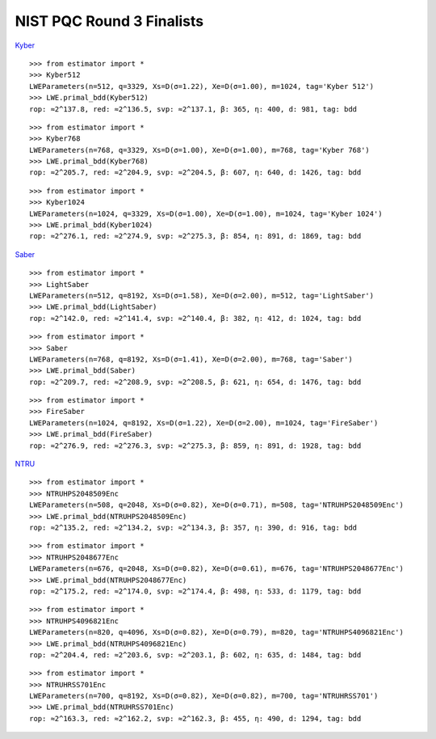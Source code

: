 NIST PQC Round 3 Finalists
==========================

`Kyber <https://pq-crystals.org/kyber/data/kyber-specification-round3-20210804.pdf>`__

::

   >>> from estimator import *
   >>> Kyber512
   LWEParameters(n=512, q=3329, Xs=D(σ=1.22), Xe=D(σ=1.00), m=1024, tag='Kyber 512')
   >>> LWE.primal_bdd(Kyber512)
   rop: ≈2^137.8, red: ≈2^136.5, svp: ≈2^137.1, β: 365, η: 400, d: 981, tag: bdd

::

   >>> from estimator import *
   >>> Kyber768
   LWEParameters(n=768, q=3329, Xs=D(σ=1.00), Xe=D(σ=1.00), m=768, tag='Kyber 768')
   >>> LWE.primal_bdd(Kyber768)
   rop: ≈2^205.7, red: ≈2^204.9, svp: ≈2^204.5, β: 607, η: 640, d: 1426, tag: bdd

::

   >>> from estimator import *
   >>> Kyber1024
   LWEParameters(n=1024, q=3329, Xs=D(σ=1.00), Xe=D(σ=1.00), m=1024, tag='Kyber 1024')
   >>> LWE.primal_bdd(Kyber1024)
   rop: ≈2^276.1, red: ≈2^274.9, svp: ≈2^275.3, β: 854, η: 891, d: 1869, tag: bdd

`Saber <https://www.esat.kuleuven.be/cosic/pqcrypto/saber/files/saberspecround3.pdf>`__

::

   >>> from estimator import *
   >>> LightSaber
   LWEParameters(n=512, q=8192, Xs=D(σ=1.58), Xe=D(σ=2.00), m=512, tag='LightSaber')
   >>> LWE.primal_bdd(LightSaber)
   rop: ≈2^142.0, red: ≈2^141.4, svp: ≈2^140.4, β: 382, η: 412, d: 1024, tag: bdd

::

   >>> from estimator import *
   >>> Saber
   LWEParameters(n=768, q=8192, Xs=D(σ=1.41), Xe=D(σ=2.00), m=768, tag='Saber')
   >>> LWE.primal_bdd(Saber)
   rop: ≈2^209.7, red: ≈2^208.9, svp: ≈2^208.5, β: 621, η: 654, d: 1476, tag: bdd

::

   >>> from estimator import *
   >>> FireSaber
   LWEParameters(n=1024, q=8192, Xs=D(σ=1.22), Xe=D(σ=2.00), m=1024, tag='FireSaber')
   >>> LWE.primal_bdd(FireSaber)
   rop: ≈2^276.9, red: ≈2^276.3, svp: ≈2^275.3, β: 859, η: 891, d: 1928, tag: bdd


`NTRU <https://ntru.org/f/ntru-20190330.pdf>`__

::

   >>> from estimator import *
   >>> NTRUHPS2048509Enc
   LWEParameters(n=508, q=2048, Xs=D(σ=0.82), Xe=D(σ=0.71), m=508, tag='NTRUHPS2048509Enc')
   >>> LWE.primal_bdd(NTRUHPS2048509Enc)
   rop: ≈2^135.2, red: ≈2^134.2, svp: ≈2^134.3, β: 357, η: 390, d: 916, tag: bdd

::

   >>> from estimator import *
   >>> NTRUHPS2048677Enc
   LWEParameters(n=676, q=2048, Xs=D(σ=0.82), Xe=D(σ=0.61), m=676, tag='NTRUHPS2048677Enc')
   >>> LWE.primal_bdd(NTRUHPS2048677Enc)
   rop: ≈2^175.2, red: ≈2^174.0, svp: ≈2^174.4, β: 498, η: 533, d: 1179, tag: bdd

::

   >>> from estimator import *
   >>> NTRUHPS4096821Enc
   LWEParameters(n=820, q=4096, Xs=D(σ=0.82), Xe=D(σ=0.79), m=820, tag='NTRUHPS4096821Enc')
   >>> LWE.primal_bdd(NTRUHPS4096821Enc)
   rop: ≈2^204.4, red: ≈2^203.6, svp: ≈2^203.1, β: 602, η: 635, d: 1484, tag: bdd

::

   >>> from estimator import *
   >>> NTRUHRSS701Enc
   LWEParameters(n=700, q=8192, Xs=D(σ=0.82), Xe=D(σ=0.82), m=700, tag='NTRUHRSS701')
   >>> LWE.primal_bdd(NTRUHRSS701Enc)
   rop: ≈2^163.3, red: ≈2^162.2, svp: ≈2^162.3, β: 455, η: 490, d: 1294, tag: bdd
